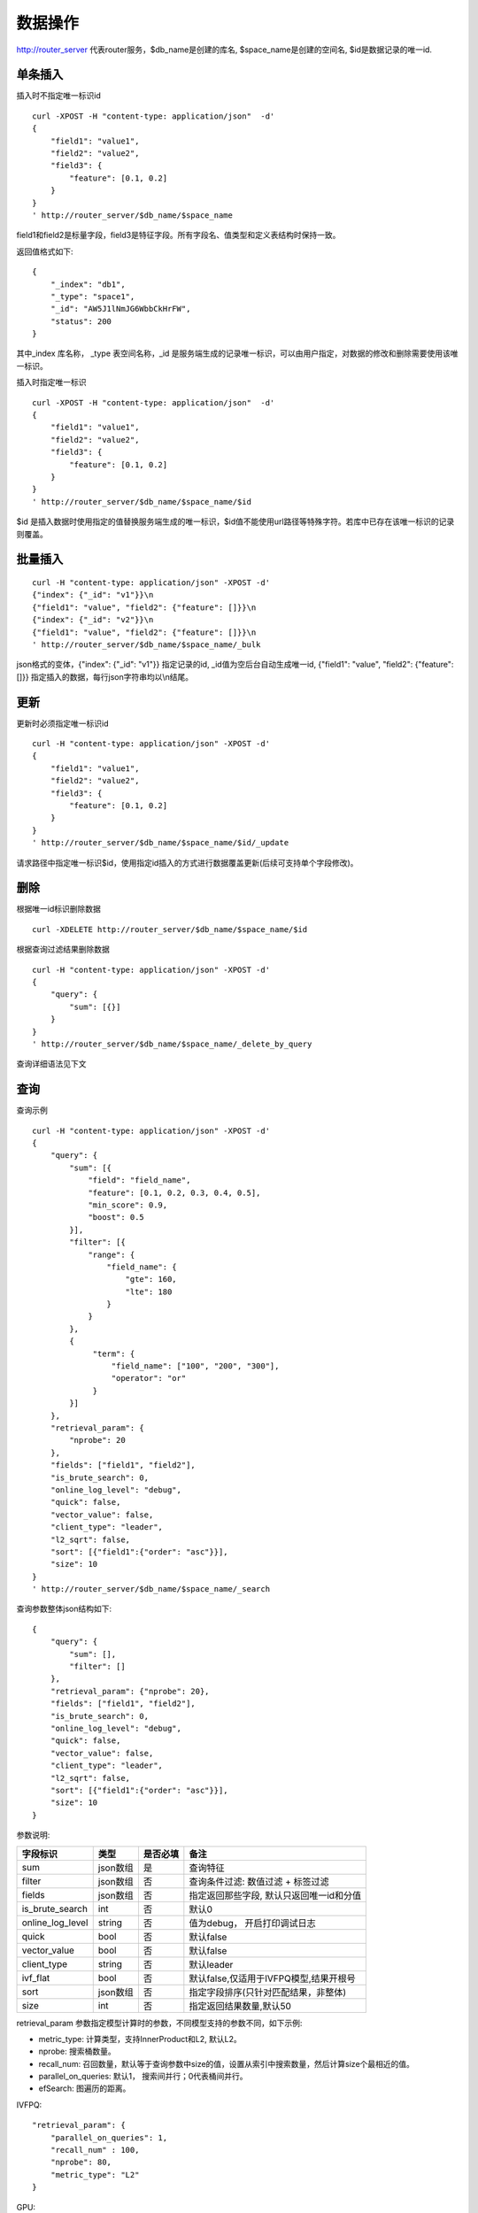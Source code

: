 数据操作
=================

http://router_server 代表router服务，$db_name是创建的库名, $space_name是创建的空间名, $id是数据记录的唯一id.

单条插入
--------

插入时不指定唯一标识id
::

  curl -XPOST -H "content-type: application/json"  -d'
  {
      "field1": "value1",
      "field2": "value2",
      "field3": {
          "feature": [0.1, 0.2]
      }
  }
  ' http://router_server/$db_name/$space_name

field1和field2是标量字段，field3是特征字段。所有字段名、值类型和定义表结构时保持一致。

返回值格式如下:
::

  {
      "_index": "db1",
      "_type": "space1",
      "_id": "AW5J1lNmJG6WbbCkHrFW",
      "status": 200
  }

其中_index 库名称， _type 表空间名称，_id 是服务端生成的记录唯一标识，可以由用户指定，对数据的修改和删除需要使用该唯一标识。


插入时指定唯一标识
::

  curl -XPOST -H "content-type: application/json"  -d'
  {
      "field1": "value1",
      "field2": "value2",
      "field3": {
          "feature": [0.1, 0.2]
      }
  } 
  ' http://router_server/$db_name/$space_name/$id

$id 是插入数据时使用指定的值替换服务端生成的唯一标识，$id值不能使用url路径等特殊字符。若库中已存在该唯一标识的记录则覆盖。


批量插入
--------

::

  curl -H "content-type: application/json" -XPOST -d'
  {"index": {"_id": "v1"}}\n
  {"field1": "value", "field2": {"feature": []}}\n
  {"index": {"_id": "v2"}}\n
  {"field1": "value", "field2": {"feature": []}}\n
  ' http://router_server/$db_name/$space_name/_bulk

json格式的变体，{"index": {"_id": "v1"}} 指定记录的id, _id值为空后台自动生成唯一id, {"field1": "value",  "field2": {"feature": []}} 指定插入的数据，每行json字符串均以\\n结尾。

更新
--------
更新时必须指定唯一标识id
::

  curl -H "content-type: application/json" -XPOST -d'
  {
      "field1": "value1",
      "field2": "value2",
      "field3": {
          "feature": [0.1, 0.2]
      }
  }
  ' http://router_server/$db_name/$space_name/$id/_update

请求路径中指定唯一标识$id，使用指定id插入的方式进行数据覆盖更新(后续可支持单个字段修改)。


删除
--------
根据唯一id标识删除数据
::

  curl -XDELETE http://router_server/$db_name/$space_name/$id


根据查询过滤结果删除数据
::

  curl -H "content-type: application/json" -XPOST -d'
  {
      "query": {
          "sum": [{}]
      }
  }   
  ' http://router_server/$db_name/$space_name/_delete_by_query


查询详细语法见下文

查询
--------
查询示例
::

  curl -H "content-type: application/json" -XPOST -d'
  {
      "query": {
          "sum": [{
              "field": "field_name",
              "feature": [0.1, 0.2, 0.3, 0.4, 0.5],
              "min_score": 0.9,
              "boost": 0.5
          }],
          "filter": [{
              "range": {
                  "field_name": {
                      "gte": 160,
                      "lte": 180
                  }
              }
          },
          {
               "term": {
                   "field_name": ["100", "200", "300"],
                   "operator": "or"
               }
          }]
      },
      "retrieval_param": {
          "nprobe": 20
      },
      "fields": ["field1", "field2"],
      "is_brute_search": 0,
      "online_log_level": "debug",
      "quick": false,
      "vector_value": false,
      "client_type": "leader",
      "l2_sqrt": false,
      "sort": [{"field1":{"order": "asc"}}],
      "size": 10
  }  
  ' http://router_server/$db_name/$space_name/_search


查询参数整体json结构如下:
::

  {
      "query": {
          "sum": [],
          "filter": []
      },
      "retrieval_param": {"nprobe": 20},
      "fields": ["field1", "field2"],
      "is_brute_search": 0,
      "online_log_level": "debug",
      "quick": false,
      "vector_value": false,
      "client_type": "leader",
      "l2_sqrt": false,
      "sort": [{"field1":{"order": "asc"}}],
      "size": 10
  }


参数说明:

+-------------------+---------------+----------+-----------------------------------------+
|字段标识           |类型           |是否必填  |备注                                     | 
+===================+===============+==========+=========================================+
|sum                |json数组       |是        |查询特征                                 |
+-------------------+---------------+----------+-----------------------------------------+
|filter             |json数组       |否        |查询条件过滤: 数值过滤 + 标签过滤        |
+-------------------+---------------+----------+-----------------------------------------+
|fields             |json数组       |否        |指定返回那些字段, 默认只返回唯一id和分值 |
+-------------------+---------------+----------+-----------------------------------------+
|is_brute_search    |int            |否        |默认0                                    |
+-------------------+---------------+----------+-----------------------------------------+
|online_log_level   |string         |否        |值为debug， 开启打印调试日志             |
+-------------------+---------------+----------+-----------------------------------------+
|quick              |bool           |否        |默认false                                |
+-------------------+---------------+----------+-----------------------------------------+
|vector_value       |bool           |否        |默认false                                |
+-------------------+---------------+----------+-----------------------------------------+
|client_type        |string         |否        |默认leader                               |
+-------------------+---------------+----------+-----------------------------------------+
|ivf_flat           |bool           |否        |默认false,仅适用于IVFPQ模型,结果开根号   |
+-------------------+---------------+----------+-----------------------------------------+
|sort               |json数组       |否        |指定字段排序(只针对匹配结果，非整体)     |
+-------------------+---------------+----------+-----------------------------------------+
|size               |int            |否        |指定返回结果数量,默认50                  |
+-------------------+---------------+----------+-----------------------------------------+

retrieval_param 参数指定模型计算时的参数，不同模型支持的参数不同，如下示例:

- metric_type: 计算类型，支持InnerProduct和L2, 默认L2。

- nprobe: 搜索桶数量。

- recall_num: 召回数量，默认等于查询参数中size的值，设置从索引中搜索数量，然后计算size个最相近的值。

- parallel_on_queries: 默认1， 搜索间并行；0代表桶间并行。

- efSearch: 图遍历的距离。

IVFPQ:
::
  
  "retrieval_param": {
      "parallel_on_queries": 1,
      "recall_num" : 100,
      "nprobe": 80,
      "metric_type": "L2" 
  }

GPU:
::
  "retrieval_param": {
      "recall_num" : 100,
      "nprobe": 80,
      "metric_type": "L2"
  }

HNSW:
::
  "retrieval_param": {
      "efSearch": 64,
      "metric_type": "L2"
  }

IVFFLAT:
::

  "retrieval_param": {
      "parallel_on_queries": 1,
      "nprobe": 80,
      "metric_type": "L2"
  }

FLAT:
::

  "retrieval_param": {
      "metric_type": "L2"
  }

- sum json结构说明:
::

  "sum": [{
            "field": "field_name",
            "feature": [0.1, 0.2, 0.3, 0.4, 0.5],
            "min_score": 0.9,
            "boost": 0.5
         }]


(1) sum 支持多个(对应定义表结构时包含多个特征字段)。

(2) field 指定创建表时特征字段的名称。

(3) feature 传递特征，维数和定义表结构时维数必须相同。

(4) min_score 指定返回结果中分值必须大于等于0.9，两个向量计算结果相似度在0-1之间，min_score可以指定返回结果分值最小值，max_score可以指定最大值。如设置： “min_score”: 0.8，“max_score”: 0.95  代表过滤0.8<= 分值<= 0.95 的结果。同时另外一种分值过滤的方式是使用: "symbol":">="，"value":0.9 这种组合方式，symbol支持的值类型包含: > 、 >= 、 <、 <=  4种，value及min_score、max_score值在0到1之间。

(5) boost指定相似度的权重，比如两个向量相似度分值是0.7，boost设置成0.5之后,返回的结果中会将分值0.7乘以0.5即0.35。

- filter json结构说明:
::

  "filter": [
               {
                   "range": {
                       "field_name": {
                            "gte": 160,
                            "lte": 180
                       }
                   }
               },
               {
                   "term": {
                       "field1": ["100", "200", "300"],
                       "operator": "or"
                   },
                   "term": {
                       "field2": ["a", "b", "c"],
                       "operator": "and"
                   },
                   "term": {
                       "field3": ["A1", "B2"],
                       "operator": "not"
                   } 
               }
            ]

(1) filter 条件支持多个，多个条件之间是交的关系。

(2) range 指定使用数值字段integer、long、float、double 过滤， filed_name是数值字段名称， gte、lte指定范围， lte 小于等于， gte大于等于，若使用等值过滤，lte和gte设置相同的值。上述示例表示查询field_name字段大于等于160小于等于180区间的值。

(3) term 使用标签过滤（string字段）， field1是定义的标签字段名，允许使用多个值过滤，可以求并“operator”: “or” , 求交: “operator”: “and”，不包含: "operator": "not"。

- is_brute_search  0使用索引搜索（建完索引前查询结果为空）， 1使用暴力搜索，默认值0。

- online_log_level 设置成”debug” 可以指定在服务端打印更加详细的日志，开发测试阶段方便排查问题。

- quick 搜索结果默认将PQ召回向量进行计算和精排，为了加快服务端处理速度设置成true可以指定只召回，不做计算和精排。

- vector_value 为了减小网络开销，搜索结果中默认不包含特征数据只包含标量信息字段，设置成true指定返回结果中包含原始特征数据。

- client_type leader，random，no_leader，默认leader仅从主数据节点查询，random: 从ps主从节点随机选择，no_leader:只查询从节点。

- size 指定最多返回的结果数量。若请求url中设置了size值http://router_server/$db_name/$space_name/_search?size=20优先使用url中指定的size值。


id查询
--------
::

  curl -XGET http://router_server/$db_name/$space_name/$id
  
批量id查询
--------
::
  
  curl -H "content-type: application/json" -XPOST -d'
  {
      "query": {
	        "ids": ["id1", "id2"],
	        "fields": ["field1"]
      }
  }
  ' http://router_server/$db_name/$space_name/_query_byids


ids指定多个id， fields 指定返回每条记录中那些字段


批量特征查询1
--------
::
 
  curl -H "content-type: application/json" -XPOST -d'
  [{
     "query": {
         "sum": [{
             "field": "vector_field_name",
             "feature": [0.1, 0.2]
         }]
     }
  },
  {
     "query": {
         "sum": [{
             "field": "vector_field_name",
             "feature": [0.1, 0.2]
         }]
      }
  }]
  ' http://router_server/$db_name/$space_name/_bulk_search
 
把多个单条查询的参数拼接成数组作为请求参数，返回结果和请求顺序保持一致。


批量特征查询2
--------
::

  curl -H "content-type: application/json" -XPOST -d'
  {
      "query": {
          "sum": [{
              "field": "vector_field_name",
              "feature": [0.1, 0.2]
          }]
      }
  }
  ' http://router_server/$db_name/$space_name/_msearch

适用于多个查询使用相同过滤条件的情况，将多个查询的特征拼接成一个特征数组（比如定义128维的特征，批量查询10条，则将10个128维特征按顺序拼接成1280维特征数组赋值给feature字段），后台接收到请求后按表结构定义的特征字段维度进行拆分，按顺序返回匹配结果。


根据id特征查询
--------
::

  curl -H "content-type: application/json" -XPOST -d'
  {
      "query": {
          "sum":[{"field": "field_name", "feature": []}],
          "ids": ["id1", "id2"]
       },
       "size": 10
  }
  ' http://router_server/$db_name/$space_name/_query_byids_feature
   
sum条件中field_name指定特征字段名称，feature设为空， ids传入唯一记录id，后台处理首先根据唯一id查询出该记录的特征，然后再用特征进行相似查询，返回匹配结果。


多向量查询
--------
表空间定义时支持多个特征字段，因此查询时可以支持相应数据的特征进行查询。以每条记录两个向量为例：定义表结构字段
::

  {
      "field1": {
          "type": "vector",
          "dimension": 128
      },
      "field2": {
          "type": "vector",
          "dimension": 256
      } 
  }


field1、field2均为向量字段，查询时搜索条件可以指定两个向量：
::

  {
      "query": {
          "sum": [{
              "field": "filed1",
              "feature": [0.1, 0.2, 0.3, 0.4, 0.5],
              "min_score": 0.9
          },
          {
              "field": "filed2",
              "feature": [0.8, 0.9],
              "min_score": 0.8
          }]
      }
  }


field1和field2过滤的结果求交集，其他参数及请求地址和普通查询一致。 

